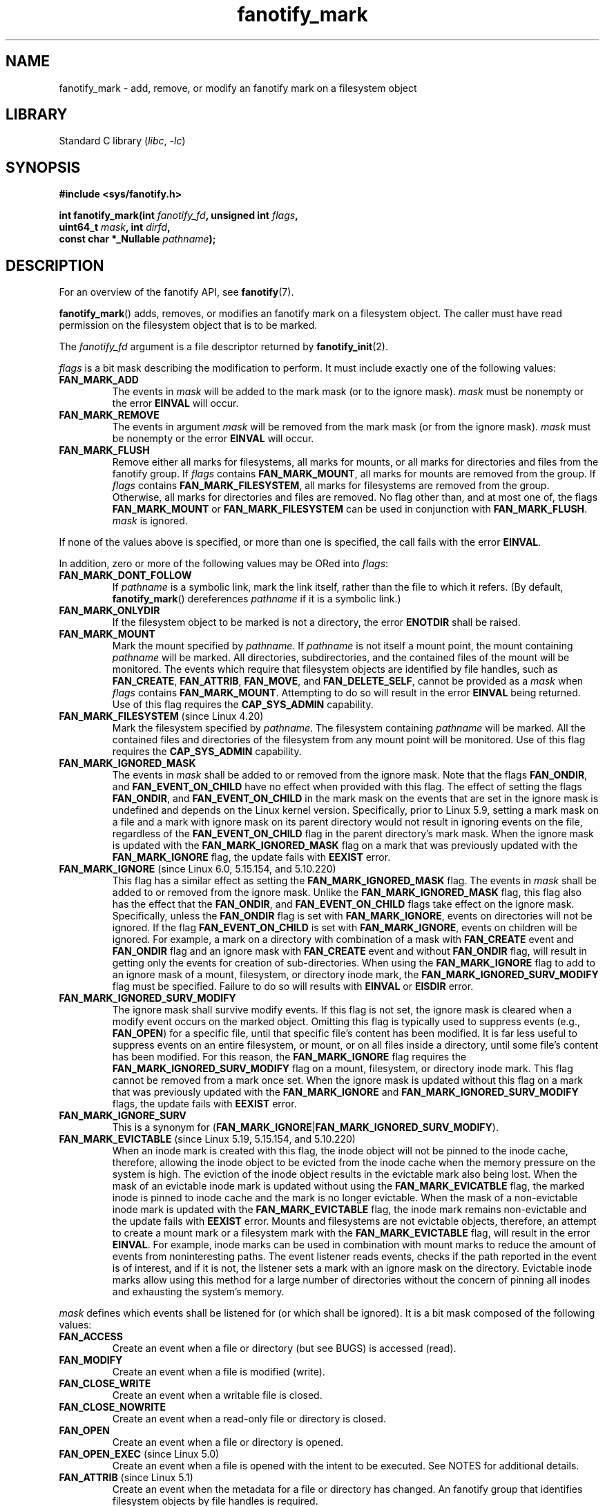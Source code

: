 .\" Copyright (C) 2013,  Heinrich Schuchardt <xypron.glpk@gmx.de>
.\"
.\" SPDX-License-Identifier: Linux-man-pages-copyleft
.TH fanotify_mark 2 (date) "Linux man-pages (unreleased)"
.SH NAME
fanotify_mark \- add, remove, or modify an fanotify mark on a filesystem
object
.SH LIBRARY
Standard C library
.RI ( libc ,\~ \-lc )
.SH SYNOPSIS
.nf
.B #include <sys/fanotify.h>
.P
.BI "int fanotify_mark(int " fanotify_fd ", unsigned int " flags ,
.BI "                  uint64_t " mask ", int " dirfd ,
.BI "                  const char *_Nullable " pathname );
.fi
.SH DESCRIPTION
For an overview of the fanotify API, see
.BR fanotify (7).
.P
.BR fanotify_mark ()
adds, removes, or modifies an fanotify mark on a filesystem object.
The caller must have read permission on the filesystem object that
is to be marked.
.P
The
.I fanotify_fd
argument is a file descriptor returned by
.BR fanotify_init (2).
.P
.I flags
is a bit mask describing the modification to perform.
It must include exactly one of the following values:
.TP
.B FAN_MARK_ADD
The events in
.I mask
will be added to the mark mask (or to the ignore mask).
.I mask
must be nonempty or the error
.B EINVAL
will occur.
.TP
.B FAN_MARK_REMOVE
The events in argument
.I mask
will be removed from the mark mask (or from the ignore mask).
.I mask
must be nonempty or the error
.B EINVAL
will occur.
.TP
.B FAN_MARK_FLUSH
Remove either all marks for filesystems, all marks for mounts, or all
marks for directories and files from the fanotify group.
If
.I flags
contains
.BR FAN_MARK_MOUNT ,
all marks for mounts are removed from the group.
If
.I flags
contains
.BR FAN_MARK_FILESYSTEM ,
all marks for filesystems are removed from the group.
Otherwise, all marks for directories and files are removed.
No flag other than, and at most one of, the flags
.B FAN_MARK_MOUNT
or
.B FAN_MARK_FILESYSTEM
can be used in conjunction with
.BR FAN_MARK_FLUSH .
.I mask
is ignored.
.P
If none of the values above is specified, or more than one is specified,
the call fails with the error
.BR EINVAL .
.P
In addition,
zero or more of the following values may be ORed into
.IR flags :
.TP
.B FAN_MARK_DONT_FOLLOW
If
.I pathname
is a symbolic link, mark the link itself, rather than the file to which it
refers.
(By default,
.BR fanotify_mark ()
dereferences
.I pathname
if it is a symbolic link.)
.TP
.B FAN_MARK_ONLYDIR
If the filesystem object to be marked is not a directory, the error
.B ENOTDIR
shall be raised.
.TP
.B FAN_MARK_MOUNT
Mark the mount specified by
.IR pathname .
If
.I pathname
is not itself a mount point, the mount containing
.I pathname
will be marked.
All directories, subdirectories, and the contained files of the mount
will be monitored.
The events which require that filesystem objects are identified by file handles,
such as
.BR FAN_CREATE ,
.BR FAN_ATTRIB ,
.BR FAN_MOVE ,
and
.BR FAN_DELETE_SELF ,
cannot be provided as a
.I mask
when
.I flags
contains
.BR FAN_MARK_MOUNT .
Attempting to do so will result in the error
.B EINVAL
being returned.
Use of this flag requires the
.B CAP_SYS_ADMIN
capability.
.TP
.BR FAN_MARK_FILESYSTEM " (since Linux 4.20)"
.\" commit d54f4fba889b205e9cd8239182ca5d27d0ac3bc2
Mark the filesystem specified by
.IR pathname .
The filesystem containing
.I pathname
will be marked.
All the contained files and directories of the filesystem from any mount
point will be monitored.
Use of this flag requires the
.B CAP_SYS_ADMIN
capability.
.TP
.B FAN_MARK_IGNORED_MASK
The events in
.I mask
shall be added to or removed from the ignore mask.
Note that the flags
.BR FAN_ONDIR ,
and
.B FAN_EVENT_ON_CHILD
have no effect when provided with this flag.
The effect of setting the flags
.BR FAN_ONDIR ,
and
.B FAN_EVENT_ON_CHILD
in the mark mask
on the events that are set in the ignore mask
is undefined and depends on the Linux kernel version.
Specifically, prior to Linux 5.9,
.\" commit 497b0c5a7c0688c1b100a9c2e267337f677c198e
setting a mark mask on a file
and a mark with ignore mask on its parent directory
would not result in ignoring events on the file,
regardless of the
.B FAN_EVENT_ON_CHILD
flag in the parent directory's mark mask.
When the ignore mask is updated with the
.B FAN_MARK_IGNORED_MASK
flag
on a mark that was previously updated with the
.B FAN_MARK_IGNORE
flag,
the update fails with
.B EEXIST
error.
.TP
.BR FAN_MARK_IGNORE " (since Linux 6.0, 5.15.154, and 5.10.220)"
.\" commit e252f2ed1c8c6c3884ab5dd34e003ed21f1fe6e0
This flag has a similar effect as setting the
.B FAN_MARK_IGNORED_MASK
flag.
The events in
.I mask
shall be added to or removed from the ignore mask.
Unlike the
.B FAN_MARK_IGNORED_MASK
flag,
this flag also has the effect that the
.BR FAN_ONDIR ,
and
.B FAN_EVENT_ON_CHILD
flags take effect on the ignore mask.
Specifically, unless the
.B FAN_ONDIR
flag is set with
.BR FAN_MARK_IGNORE ,
events on directories will not be ignored.
If the flag
.B FAN_EVENT_ON_CHILD
is set with
.BR FAN_MARK_IGNORE ,
events on children will be ignored.
For example,
a mark on a directory with combination of
a mask with
.B FAN_CREATE
event
and
.B FAN_ONDIR
flag
and an ignore mask with
.B FAN_CREATE
event
and without
.B FAN_ONDIR
flag,
will result in getting only
the events for creation of sub-directories.
When using the
.B FAN_MARK_IGNORE
flag to add to an ignore mask
of a mount,
filesystem,
or directory inode mark,
the
.B FAN_MARK_IGNORED_SURV_MODIFY
flag must be specified.
Failure to do so will results with
.B EINVAL
or
.B EISDIR
error.
.TP
.B FAN_MARK_IGNORED_SURV_MODIFY
The ignore mask shall survive modify events.
If this flag is not set,
the ignore mask is cleared when a modify event occurs
on the marked object.
Omitting this flag is typically used to suppress events
(e.g.,
.BR FAN_OPEN )
for a specific file,
until that specific file's content has been modified.
It is far less useful to suppress events
on an entire filesystem,
or mount,
or on all files inside a directory,
until some file's content has been modified.
For this reason,
the
.B FAN_MARK_IGNORE
flag requires the
.B FAN_MARK_IGNORED_SURV_MODIFY
flag on a mount,
filesystem,
or directory inode mark.
This flag cannot be removed from a mark once set.
When the ignore mask is updated without this flag
on a mark that was previously updated with the
.B FAN_MARK_IGNORE
and
.B FAN_MARK_IGNORED_SURV_MODIFY
flags,
the update fails with
.B EEXIST
error.
.TP
.B FAN_MARK_IGNORE_SURV
This is a synonym for
.RB ( FAN_MARK_IGNORE | FAN_MARK_IGNORED_SURV_MODIFY ).
.TP
.BR FAN_MARK_EVICTABLE " (since Linux 5.19, 5.15.154, and 5.10.220)"
.\" commit 5f9d3bd520261fd7a850818c71809fd580e0f30c
When an inode mark is created with this flag,
the inode object will not be pinned to the inode cache,
therefore,
allowing the inode object to be evicted from the inode cache
when the memory pressure on the system is high.
The eviction of the inode object
results in the evictable mark also being lost.
When the mask of an evictable inode mark is updated
without using the
.B FAN_MARK_EVICATBLE
flag,
the marked inode is pinned to inode cache
and the mark is no longer evictable.
When the mask of a non-evictable inode mark is updated
with the
.B FAN_MARK_EVICTABLE
flag,
the inode mark remains non-evictable
and the update fails with
.B EEXIST
error.
Mounts and filesystems are not evictable objects,
therefore,
an attempt to create a mount mark or a filesystem mark
with the
.B FAN_MARK_EVICTABLE
flag,
will result in the error
.BR EINVAL .
For example,
inode marks can be used in combination with mount marks
to reduce the amount of events from noninteresting paths.
The event listener reads events,
checks if the path reported in the event is of interest,
and if it is not,
the listener sets a mark with an ignore mask on the directory.
Evictable inode marks allow using this method for a large number of directories
without the concern of pinning all inodes and exhausting the system's memory.
.P
.I mask
defines which events shall be listened for (or which shall be ignored).
It is a bit mask composed of the following values:
.TP
.B FAN_ACCESS
Create an event when a file or directory (but see BUGS) is accessed (read).
.TP
.B FAN_MODIFY
Create an event when a file is modified (write).
.TP
.B FAN_CLOSE_WRITE
Create an event when a writable file is closed.
.TP
.B FAN_CLOSE_NOWRITE
Create an event when a read-only file or directory is closed.
.TP
.B FAN_OPEN
Create an event when a file or directory is opened.
.TP
.BR FAN_OPEN_EXEC " (since Linux 5.0)"
.\" commit 9b076f1c0f4869b838a1b7aa0edb5664d47ec8aa
Create an event when a file is opened with the intent to be executed.
See NOTES for additional details.
.TP
.BR FAN_ATTRIB " (since Linux 5.1)"
.\" commit 235328d1fa4251c6dcb32351219bb553a58838d2
Create an event when the metadata for a file or directory has changed.
An fanotify group that identifies filesystem objects by file handles
is required.
.TP
.BR FAN_CREATE " (since Linux 5.1)"
.\" commit 235328d1fa4251c6dcb32351219bb553a58838d2
Create an event when a file or directory has been created in a marked
parent directory.
An fanotify group that identifies filesystem objects by file handles
is required.
.TP
.BR FAN_DELETE " (since Linux 5.1)"
.\" commit 235328d1fa4251c6dcb32351219bb553a58838d2
Create an event when a file or directory has been deleted in a marked
parent directory.
An fanotify group that identifies filesystem objects by file handles
is required.
.TP
.BR FAN_DELETE_SELF " (since Linux 5.1)"
.\" commit 235328d1fa4251c6dcb32351219bb553a58838d2
Create an event when a marked file or directory itself is deleted.
An fanotify group that identifies filesystem objects by file handles
is required.
.TP
.BR FAN_FS_ERROR " (since Linux 5.16, 5.15.154, and 5.10.220)"
.\" commit 9709bd548f11a092d124698118013f66e1740f9b
Create an event when a filesystem error
leading to inconsistent filesystem metadata is detected.
An additional information record of type
.B FAN_EVENT_INFO_TYPE_ERROR
is returned for each event in the read buffer.
An fanotify group that identifies filesystem objects by file handles
is required.
.IP
Events of such type are dependent on support
from the underlying filesystem.
At the time of writing,
only the
.B ext4
filesystem reports
.B FAN_FS_ERROR
events.
.IP
See
.BR fanotify (7)
for additional details.
.TP
.BR FAN_UNMOUNT " (since Linux 6.x)"
.\" commit WIP
Create an event when a marked mount is unmounted.
An attempt to set this flag on an inode or filesystem mark
will result in the error
.BR EINVAL .
An fanotify group that identifies filesystem objects by file id
is required.
An additional information record of type
.B FAN_EVENT_INFO_TYPE_MNTID
is returned with the event.
.IP
See
.BR fanotify (7)
for additional details.
.TP
.BR FAN_MOVED_FROM " (since Linux 5.1)"
.\" commit 235328d1fa4251c6dcb32351219bb553a58838d2
Create an event when a file or directory has been moved from a marked
parent directory.
An fanotify group that identifies filesystem objects by file handles
is required.
.TP
.BR FAN_MOVED_TO " (since Linux 5.1)"
.\" commit 235328d1fa4251c6dcb32351219bb553a58838d2
Create an event when a file or directory has been moved to a marked parent
directory.
An fanotify group that identifies filesystem objects by file handles
is required.
.TP
.BR FAN_RENAME " (since Linux 5.17, 5.15.154, and 5.10.220)"
.\" commit 8cc3b1ccd930fe6971e1527f0c4f1bdc8cb56026
This event contains the same information provided by events
.B FAN_MOVED_FROM
and
.BR FAN_MOVED_TO ,
however is represented by a single event with up to two information records.
An fanotify group that identifies filesystem objects by file handles
is required.
If the filesystem object to be marked is not a directory, the error
.B ENOTDIR
shall be raised.
.TP
.BR FAN_MOVE_SELF " (since Linux 5.1)"
.\" commit 235328d1fa4251c6dcb32351219bb553a58838d2
Create an event when a marked file or directory itself has been moved.
An fanotify group that identifies filesystem objects by file handles
is required.
.TP
.B FAN_OPEN_PERM
Create an event when a permission to open a file or directory is requested.
An fanotify file descriptor created with
.B FAN_CLASS_PRE_CONTENT
or
.B FAN_CLASS_CONTENT
is required.
.TP
.BR FAN_OPEN_EXEC_PERM " (since Linux 5.0)"
.\" commit 66917a3130f218dcef9eeab4fd11a71cd00cd7c9
Create an event when a permission to open a file for execution is
requested.
An fanotify file descriptor created with
.B FAN_CLASS_PRE_CONTENT
or
.B FAN_CLASS_CONTENT
is required.
See NOTES for additional details.
.TP
.B FAN_ACCESS_PERM
Create an event when a permission to read a file or directory is requested.
An fanotify file descriptor created with
.B FAN_CLASS_PRE_CONTENT
or
.B FAN_CLASS_CONTENT
is required.
.TP
.B FAN_ONDIR
Create events for directories\[em]for example, when
.BR opendir (3),
.BR readdir (3)
(but see BUGS), and
.BR closedir (3)
are called.
Without this flag, events are created only for files.
In the context of directory entry events, such as
.BR FAN_CREATE ,
.BR FAN_DELETE ,
.BR FAN_MOVED_FROM ,
and
.BR FAN_MOVED_TO ,
specifying the flag
.B FAN_ONDIR
is required in order to create events when subdirectory entries are
modified (i.e.,
.BR mkdir (2)/
.BR rmdir (2)).
.TP
.B FAN_EVENT_ON_CHILD
Events for the immediate children of marked directories shall be created.
The flag has no effect when marking mounts and filesystems.
Note that events are not generated for children of the subdirectories
of marked directories.
More specifically, the directory entry modification events
.BR FAN_CREATE ,
.BR FAN_DELETE ,
.BR FAN_MOVED_FROM ,
and
.B FAN_MOVED_TO
are not generated for any entry modifications performed inside subdirectories
of marked directories.
Note that the events
.B FAN_DELETE_SELF
and
.B FAN_MOVE_SELF
are not generated for children of marked directories.
To monitor complete directory trees it is necessary to mark the relevant
mount or filesystem.
.P
The following composed values are defined:
.TP
.B FAN_CLOSE
A file is closed
.RB ( FAN_CLOSE_WRITE | FAN_CLOSE_NOWRITE ).
.TP
.B FAN_MOVE
A file or directory has been moved
.RB ( FAN_MOVED_FROM | FAN_MOVED_TO ).
.P
The filesystem object to be marked is determined by the file descriptor
.I dirfd
and the pathname specified in
.IR pathname :
.IP \[bu] 3
If
.I pathname
is NULL,
.I dirfd
defines the filesystem object to be marked.
.IP \[bu]
If
.I pathname
is NULL, and
.I dirfd
takes the special value
.BR AT_FDCWD ,
the current working directory is to be marked.
.IP \[bu]
If
.I pathname
is absolute, it defines the filesystem object to be marked, and
.I dirfd
is ignored.
.IP \[bu]
If
.I pathname
is relative, and
.I dirfd
does not have the value
.BR AT_FDCWD ,
then the filesystem object to be marked is determined by interpreting
.I pathname
relative the directory referred to by
.IR dirfd .
.IP \[bu]
If
.I pathname
is relative, and
.I dirfd
has the value
.BR AT_FDCWD ,
then the filesystem object to be marked is determined by interpreting
.I pathname
relative to the current working directory.
(See
.BR openat (2)
for an explanation of why the
.I dirfd
argument is useful.)
.SH RETURN VALUE
On success,
.BR fanotify_mark ()
returns 0.
On error, \-1 is returned, and
.I errno
is set to indicate the error.
.SH ERRORS
.TP
.B EBADF
An invalid file descriptor was passed in
.IR fanotify_fd .
.TP
.B EBADF
.I pathname
is relative but
.I dirfd
is neither
.B AT_FDCWD
nor a valid file descriptor.
.TP
.B EEXIST
The filesystem object indicated by
.I dirfd
and
.I pathname
has a mark that was updated without the
.B FAN_MARK_EVICTABLE
flag,
and the user attempted to update the mark with
.B FAN_MARK_EVICTABLE
flag.
.TP
.B EEXIST
The filesystem object indicated by
.I dirfd
and
.I pathname
has a mark that was updated with the
.B FAN_MARK_IGNORE
flag,
and the user attempted to update the mark with
.B FAN_MARK_IGNORED_MASK
flag.
.TP
.B EEXIST
The filesystem object indicated by
.I dirfd
and
.I pathname
has a mark that was updated with the
.B FAN_MARK_IGNORE
and
.B FAN_MARK_IGNORED_SURV_MODIFY
flags,
and the user attempted to update the mark only with
.B FAN_MARK_IGNORE
flag.
.TP
.B EINVAL
An invalid value was passed in
.I flags
or
.IR mask ,
or
.I fanotify_fd
was not an fanotify file descriptor.
.TP
.B EINVAL
The fanotify file descriptor was opened with
.B FAN_CLASS_NOTIF
or the fanotify group identifies filesystem objects by file handles
and mask contains a flag for permission events
.RB ( FAN_OPEN_PERM
or
.BR FAN_ACCESS_PERM ).
.TP
.B EINVAL
The group was initialized without
.B FAN_REPORT_FID
but one or more event types specified in the
.I mask
require it.
.TP
.B EINVAL
.I flags
contains
.BR FAN_MARK_IGNORE ,
and either
.B FAN_MARK_MOUNT
or
.BR FAN_MARK_FILESYSTEM ,
but does not contain
.BR FAN_MARK_IGNORED_SURV_MODIFY .
.TP
.B EISDIR
.I flags
contains
.BR FAN_MARK_IGNORE ,
but does not contain
.BR FAN_MARK_IGNORED_SURV_MODIFY ,
and
.I dirfd
and
.I pathname
specify a directory.
.TP
.B ENODEV
The filesystem object indicated by
.I dirfd
and
.I pathname
is associated with a filesystem that reports zero
.I fsid
(e.g.,
.BR fuse (4)).
This error can be returned only with an fanotify group that identifies
filesystem objects by file handles.
Since Linux 6.8,
.\" commit 30ad1938326bf9303ca38090339d948975a626f5
this error can be returned
when trying to add a mount or filesystem mark.
.TP
.B ENOENT
The filesystem object indicated by
.I dirfd
and
.I pathname
does not exist.
This error also occurs when trying to remove a mark from an object
which is not marked.
.TP
.B ENOMEM
The necessary memory could not be allocated.
.TP
.B ENOSPC
The number of marks for this user exceeds the limit and the
.B FAN_UNLIMITED_MARKS
flag was not specified when the fanotify file descriptor was created with
.BR fanotify_init (2).
See
.BR fanotify (7)
for details about this limit.
.TP
.B ENOSYS
This kernel does not implement
.BR fanotify_mark ().
The fanotify API is available only if the kernel was configured with
.BR CONFIG_FANOTIFY .
.TP
.B ENOTDIR
.I flags
contains
.BR FAN_MARK_ONLYDIR ,
and
.I dirfd
and
.I pathname
do not specify a directory.
.TP
.B ENOTDIR
.I mask
contains
.BR FAN_RENAME ,
and
.I dirfd
and
.I pathname
do not specify a directory.
.TP
.B ENOTDIR
.I flags
contains
.BR FAN_MARK_IGNORE ,
or the fanotify group was initialized with flag
.BR FAN_REPORT_TARGET_FID ,
and
.I mask
contains directory entry modification events
(e.g.,
.BR FAN_CREATE ,
.BR FAN_DELETE ),
or directory event flags
(e.g.,
.BR FAN_ONDIR ,
.BR FAN_EVENT_ON_CHILD ),
and
.I dirfd
and
.I pathname
do not specify a directory.
.TP
.B EOPNOTSUPP
The object indicated by
.I pathname
is associated with a filesystem
that does not support the encoding of file handles.
This error can be returned only with an fanotify group that identifies
filesystem objects by file handles.
Calling
.BR name_to_handle_at (2)
with the flag
.BR AT_HANDLE_FID " (since Linux 6.5)"
.\" commit 96b2b072ee62be8ae68c8ecf14854c4d0505a8f8
can be used as a test
to check if a filesystem supports reporting events with file handles.
.TP
.B EPERM
The operation is not permitted because the caller lacks a required capability.
.TP
.B EXDEV
The filesystem object indicated by
.I pathname
resides within a filesystem subvolume (e.g.,
.BR btrfs (5))
which uses a different
.I fsid
than its root superblock.
This error can be returned only with an fanotify group that identifies
filesystem objects by file handles.
Since Linux 6.8,
.\" commit 30ad1938326bf9303ca38090339d948975a626f5
this error will be returned
when trying to add a mount or filesystem mark on a subvolume,
when trying to add inode marks in different subvolumes,
or when trying to add inode marks in a
.BR btrfs (5)
subvolume and in another filesystem.
Since Linux 6.8,
.\" commit 30ad1938326bf9303ca38090339d948975a626f5
this error will also be returned
when trying to add marks in different filesystems,
where one of the filesystems reports zero
.I fsid
(e.g.,
.BR fuse (4)).
.SH STANDARDS
Linux.
.SH HISTORY
Linux 2.6.37.
.\" was introduced in Linux 2.6.36 and enabled in Linux 2.6.37.
.SH NOTES
.SS FAN_OPEN_EXEC and FAN_OPEN_EXEC_PERM
When using either
.B FAN_OPEN_EXEC
or
.B FAN_OPEN_EXEC_PERM
within the
.IR mask ,
events of these types will be returned only when the direct execution of a
program occurs.
More specifically, this means that events of these types will be generated
for files that are opened using
.BR execve (2),
.BR execveat (2),
or
.BR uselib (2).
Events of these types will not be raised in the situation where an
interpreter is passed (or reads) a file for interpretation.
.P
Additionally, if a mark has also been placed on the Linux dynamic
linker, a user should also expect to receive an event for it when
an ELF object has been successfully opened using
.BR execve (2)
or
.BR execveat (2).
.P
For example, if the following ELF binary were to be invoked and a
.B FAN_OPEN_EXEC
mark has been placed on /:
.P
.in +4n
.EX
$ /bin/echo foo
.EE
.in
.P
The listening application in this case would receive
.B FAN_OPEN_EXEC
events for both the ELF binary and interpreter, respectively:
.P
.in +4n
.EX
/bin/echo
/lib64/ld\-linux\-x86\-64.so.2
.EE
.in
.SH BUGS
The following bugs were present in before Linux 3.16:
.IP \[bu] 3
.\" Fixed by commit 0a8dd2db579f7a0ac7033d6b857c3d5dbaa77563
If
.I flags
contains
.BR FAN_MARK_FLUSH ,
.IR dirfd ,
and
.I pathname
must specify a valid filesystem object, even though this object is not used.
.IP \[bu]
.\" Fixed by commit d4c7cf6cffb1bc711a833b5e304ba5bcfe76398b
.BR readdir (2)
does not generate a
.B FAN_ACCESS
event.
.IP \[bu]
.\" Fixed by commit cc299a98eb13a9853675a9cbb90b30b4011e1406
If
.BR fanotify_mark ()
is called with
.BR FAN_MARK_FLUSH ,
.I flags
is not checked for invalid values.
.SH SEE ALSO
.BR fanotify_init (2),
.BR fanotify (7)
